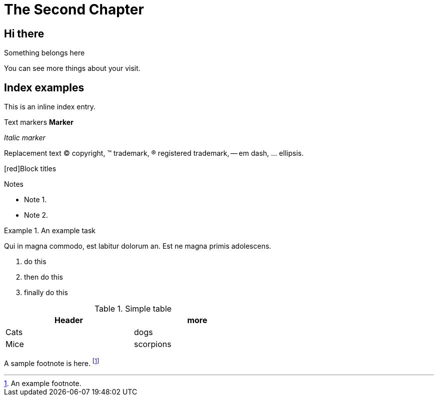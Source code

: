 [[information_chapter]]
The Second Chapter
==================

== Hi there ==
Something belongs here

[[visit]]
You can see more things about your visit.

Index examples
--------------
ifndef::backend-slidy[]
This is an ((inline)) index entry.
(((Big cats,Lions)))
(((Big cats,Tigers,Bengal Tiger)))
(((Big cats,Tigers,Siberian Tiger)))

Text markers
*Marker*

'Italic marker'

Replacement text
(C) copyright, (TM) trademark, (R) registered trademark,
-- em dash, ... ellipsis.

[red]Block titles

.Notes
- Note 1.
- Note 2.

.An example task
=====================================================================
Qui in magna commodo, est labitur dolorum an. Est ne magna primis
adolescens.

. do this
. then do this
. finally do this
=====================================================================

//Hidden comment

//another hidden comment

.Simple table
[width="60%",options="header"]
|=======
| Header | more
| Cats   | dogs
| Mice   | scorpions
|=======
endif::backend-slidy[]

A sample footnote is here. footnote:[An example footnote.]
